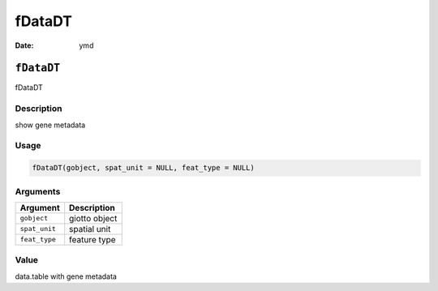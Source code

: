 =======
fDataDT
=======

:Date: ymd

``fDataDT``
===========

fDataDT

Description
-----------

show gene metadata

Usage
-----

.. code:: r

   fDataDT(gobject, spat_unit = NULL, feat_type = NULL)

Arguments
---------

============= =============
Argument      Description
============= =============
``gobject``   giotto object
``spat_unit`` spatial unit
``feat_type`` feature type
============= =============

Value
-----

data.table with gene metadata
